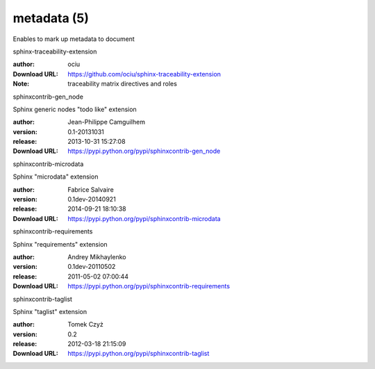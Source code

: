 metadata (5)
============

Enables to mark up metadata to document

.. role:: extension-name


.. container:: sphinx-extension github

   :extension-name:`sphinx-traceability-extension`

   :author:  ociu
   :Download URL: https://github.com/ociu/sphinx-traceability-extension
   :Note: traceability matrix directives and roles

.. container:: sphinx-extension PyPI

   :extension-name:`sphinxcontrib-gen_node`
   |sphinxcontrib-gen_node-py_versions| |sphinxcontrib-gen_node-download|

   Sphinx generic nodes "todo like" extension

   :author:  Jean-Philippe Camguilhem
   :version: 0.1-20131031
   :release: 2013-10-31 15:27:08
   :Download URL: https://pypi.python.org/pypi/sphinxcontrib-gen_node

   .. |sphinxcontrib-gen_node-py_versions| image:: https://pypip.in/py_versions/sphinxcontrib-gen_node/badge.svg
      :target: https://pypi.python.org/pypi/sphinxcontrib-gen_node/
      :alt: Latest Version

   .. |sphinxcontrib-gen_node-download| image:: https://pypip.in/download/sphinxcontrib-gen_node/badge.svg
      :target: https://pypi.python.org/pypi/sphinxcontrib-gen_node/
      :alt: Downloads

.. container:: sphinx-extension PyPI

   :extension-name:`sphinxcontrib-microdata`
   |sphinxcontrib-microdata-py_versions| |sphinxcontrib-microdata-download|

   Sphinx "microdata" extension

   :author:  Fabrice Salvaire
   :version: 0.1dev-20140921
   :release: 2014-09-21 18:10:38
   :Download URL: https://pypi.python.org/pypi/sphinxcontrib-microdata

   .. |sphinxcontrib-microdata-py_versions| image:: https://pypip.in/py_versions/sphinxcontrib-microdata/badge.svg
      :target: https://pypi.python.org/pypi/sphinxcontrib-microdata/
      :alt: Latest Version

   .. |sphinxcontrib-microdata-download| image:: https://pypip.in/download/sphinxcontrib-microdata/badge.svg
      :target: https://pypi.python.org/pypi/sphinxcontrib-microdata/
      :alt: Downloads

.. container:: sphinx-extension PyPI

   :extension-name:`sphinxcontrib-requirements`
   |sphinxcontrib-requirements-py_versions| |sphinxcontrib-requirements-download|

   Sphinx "requirements" extension

   :author:  Andrey Mikhaylenko
   :version: 0.1dev-20110502
   :release: 2011-05-02 07:00:44
   :Download URL: https://pypi.python.org/pypi/sphinxcontrib-requirements

   .. |sphinxcontrib-requirements-py_versions| image:: https://pypip.in/py_versions/sphinxcontrib-requirements/badge.svg
      :target: https://pypi.python.org/pypi/sphinxcontrib-requirements/
      :alt: Latest Version

   .. |sphinxcontrib-requirements-download| image:: https://pypip.in/download/sphinxcontrib-requirements/badge.svg
      :target: https://pypi.python.org/pypi/sphinxcontrib-requirements/
      :alt: Downloads

.. container:: sphinx-extension PyPI

   :extension-name:`sphinxcontrib-taglist`
   |sphinxcontrib-taglist-py_versions| |sphinxcontrib-taglist-download|

   Sphinx "taglist" extension

   :author:  Tomek Czyż
   :version: 0.2
   :release: 2012-03-18 21:15:09
   :Download URL: https://pypi.python.org/pypi/sphinxcontrib-taglist

   .. |sphinxcontrib-taglist-py_versions| image:: https://pypip.in/py_versions/sphinxcontrib-taglist/badge.svg
      :target: https://pypi.python.org/pypi/sphinxcontrib-taglist/
      :alt: Latest Version

   .. |sphinxcontrib-taglist-download| image:: https://pypip.in/download/sphinxcontrib-taglist/badge.svg
      :target: https://pypi.python.org/pypi/sphinxcontrib-taglist/
      :alt: Downloads

